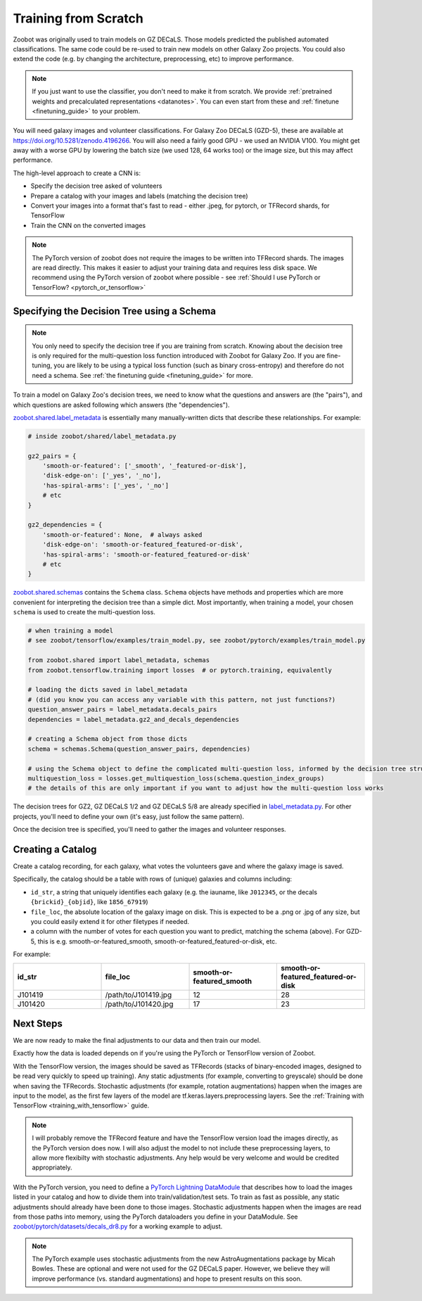 .. _training_from_scratch:

Training from Scratch
=====================

Zoobot was originally used to train models on GZ DECaLS. Those models predicted the published automated classifications.
The same code could be re-used to train new models on other Galaxy Zoo projects.
You could also extend the code (e.g. by changing the architecture, preprocessing, etc) to improve performance.

.. note:: 

    If you just want to use the classifier, you don't need to make it from scratch.
    We provide :ref:`pretrained weights and precalculated representations <datanotes>`.
    You can even start from these and :ref:`finetune <finetuning_guide>` to your problem.

You will need galaxy images and volunteer classifications.
For Galaxy Zoo DECaLS (GZD-5), these are available at `<https://doi.org/10.5281/zenodo.4196266>`_.
You will also need a fairly good GPU - we used an NVIDIA V100. 
You might get away with a worse GPU by lowering the batch size (we used 128, 64 works too) or the image size, but this may affect performance.

The high-level approach to create a CNN is:

- Specify the decision tree asked of volunteers
- Prepare a catalog with your images and labels (matching the decision tree)
- Convert your images into a format that's fast to read - either .jpeg, for pytorch, or TFRecord shards, for TensorFlow
- Train the CNN on the converted images

.. note:: 

    The PyTorch version of zoobot does not require the images to be written into TFRecord shards. The images are read directly.
    This makes it easier to adjust your training data and requires less disk space.
    We recommend using the PyTorch version of zoobot where possible - see :ref:`Should I use PyTorch or TensorFlow? <pytorch_or_tensorflow>`


Specifying the Decision Tree using a Schema
--------------------------------------------

.. note:: 

    You only need to specify the decision tree if you are training from scratch.
    Knowing about the decision tree is only required for the multi-question loss function introduced with Zoobot for Galaxy Zoo.
    If you are fine-tuning, you are likely to be using a typical loss function (such as binary cross-entropy) and therefore do not need a schema.
    See :ref:`the finetuning guide <finetuning_guide>` for more.


To train a model on Galaxy Zoo's decision trees, we need to know what the questions and answers are (the "pairs"), and which questions are asked following which answers (the "dependencies").

.. Galaxy Zoo uses a decision tree where the questions asked depend upon the previous answers.
.. For example, volunteers are only asked the question "How many spiral arms?" if they previously answered "Yes" to "Does this galaxy have spiral arms?"

.. When training a model, it's very important to know how many volunteers were asked each question because this affects how confident we should be in the label.
.. 10 of 20 volunteers saying "Two spiral arms" is a more confident label than 1 of 2 volunteers.
.. Our model should be penalised more (have a higher loss) when it's wrong about confident labels (with many volunteer answers) than uncertain labels (with few volunteer answers).

`zoobot.shared.label_metadata <https://github.com/mwalmsley/zoobot/blob/pytorch/zoobot/shared/label_metadata.py>`__ is essentially many manually-written dicts that describe these relationships. For example:

.. code-block:: python

    # inside zoobot/shared/label_metadata.py

    gz2_pairs = {
        'smooth-or-featured': ['_smooth', '_featured-or-disk'],
        'disk-edge-on': ['_yes', '_no'],
        'has-spiral-arms': ['_yes', '_no']
        # etc
    }

    gz2_dependencies = {
        'smooth-or-featured': None,  # always asked
        'disk-edge-on': 'smooth-or-featured_featured-or-disk',
        'has-spiral-arms': 'smooth-or-featured_featured-or-disk'
        # etc
    }

`zoobot.shared.schemas <https://github.com/mwalmsley/zoobot/blob/pytorch/zoobot/shared/schemas.py>`__ contains the ``Schema`` class. 
``Schema`` objects have methods and properties which are more convenient for interpreting the decision tree than a simple dict.
Most importantly, when training a model, your chosen ``schema`` is used to create the multi-question loss.


.. code-block:: python

    # when training a model
    # see zoobot/tensorflow/examples/train_model.py, see zoobot/pytorch/examples/train_model.py

    from zoobot.shared import label_metadata, schemas
    from zoobot.tensorflow.training import losses  # or pytorch.training, equivalently

    # loading the dicts saved in label_metadata
    # (did you know you can access any variable with this pattern, not just functions?)
    question_answer_pairs = label_metadata.decals_pairs
    dependencies = label_metadata.gz2_and_decals_dependencies

    # creating a Schema object from those dicts
    schema = schemas.Schema(question_answer_pairs, dependencies)

    # using the Schema object to define the complicated multi-question loss, informed by the decision tree structure
    multiquestion_loss = losses.get_multiquestion_loss(schema.question_index_groups)
    # the details of this are only important if you want to adjust how the multi-question loss works


The decision trees for GZ2, GZ DECaLS 1/2 and GZ DECaLS 5/8 are already specified in `label_metadata.py <https://github.com/mwalmsley/zoobot/blob/pytorch/zoobot/shared/label_metadata.py>`_. 
For other projects, you'll need to define your own (it's easy, just follow the same pattern).

Once the decision tree is specified, you'll need to gather the images and volunteer responses.


Creating a Catalog
------------------

Create a catalog recording, for each galaxy, what votes the volunteers gave and where the galaxy image is saved.

Specifically, the catalog should be a table with rows of (unique) galaxies and columns including:

- ``id_str``, a string that uniquely identifies each galaxy (e.g. the iauname, like ``J012345``, or the decals ``{brickid}_{objid}``, like ``1856_67919``)
- ``file_loc``, the absolute location of the galaxy image on disk. This is expected to be a .png or .jpg of any size, but you could easily extend it for other filetypes if needed.
- a column with the number of votes for each question you want to predict, matching the schema (above).  For GZD-5, this is e.g. smooth-or-featured_smooth, smooth-or-featured_featured-or-disk, etc.

For example:

.. list-table::
   :widths: 25 25 25 25
   :header-rows: 1

   * - id_str
     - file_loc
     - smooth-or-featured_smooth
     - smooth-or-featured_featured-or-disk
   * - J101419
     - /path/to/J101419.jpg
     - 12
     - 28
   * - J101420
     - /path/to/J101420.jpg
     - 17
     - 23

Next Steps
----------

We are now ready to make the final adjustments to our data and then train our model.

Exactly how the data is loaded depends on if you're using the PyTorch or TensorFlow version of Zoobot. 

With the TensorFlow version, the images should be saved as TFRecords (stacks of binary-encoded images, designed to be read very quickly to speed up training).
Any static adjustments (for example, converting to greyscale) should be done when saving the TFRecords.
Stochastic adjustments (for example, rotation augmentations) happen when the images are input to the model, as the first few layers of the model are tf.keras.layers.preprocessing layers.
See the :ref:`Training with TensorFlow <training_with_tensorflow>` guide.

.. note:: 

    I will probably remove the TFRecord feature and have the TensorFlow version load the images directly, as the PyTorch version does now.
    I will also adjust the model to not include these preprocessing layers, to allow more flexibilty with stochastic adjustments.
    Any help would be very welcome and would be credited appropriately.

With the PyTorch version, you need to define a `PyTorch Lightning DataModule <https://pytorch-lightning.readthedocs.io/en/stable/extensions/datamodules.html>`_ that describes how to load the images listed in your catalog and how to divide them into train/validation/test sets. 
To train as fast as possible, any static adjustments should already have been done to those images.
Stochastic adjustments happen when the images are read from those paths into memory, using the PyTorch dataloaders you define in your DataModule.
See `zoobot/pytorch/datasets/decals_dr8.py <https://github.com/mwalmsley/zoobot/blob/pytorch/zoobot/pytorch/datasets/decals_dr8.py>`_ for a working example to adjust. 

.. note:: 

    The PyTorch example uses stochastic adjustments from the new AstroAugmentations package by Micah Bowles. These are optional and were not used for the GZ DECaLS paper.
    However, we believe they will improve performance (vs. standard augmentations) and hope to present results on this soon.
